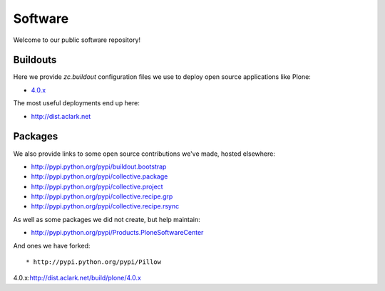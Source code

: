Software
========

Welcome to our public software repository!

Buildouts
---------

Here we provide `zc.buildout` configuration files we use to deploy open source applications like Plone:

* `4.0.x`_

The most useful deployments end up here:

* http://dist.aclark.net

Packages
--------

We also provide links to some open source contributions we've made, hosted elsewhere:

* http://pypi.python.org/pypi/buildout.bootstrap
* http://pypi.python.org/pypi/collective.package
* http://pypi.python.org/pypi/collective.project
* http://pypi.python.org/pypi/collective.recipe.grp
* http://pypi.python.org/pypi/collective.recipe.rsync 

As well as some packages we did not create, but help maintain:

* http://pypi.python.org/pypi/Products.PloneSoftwareCenter 

And ones we have forked::

* http://pypi.python.org/pypi/Pillow 

_`4.0.x`:http://dist.aclark.net/build/plone/4.0.x
